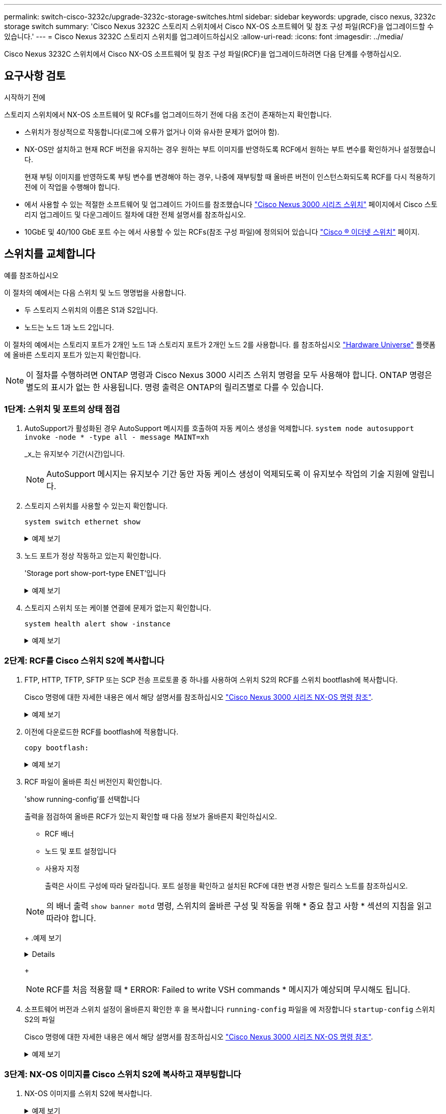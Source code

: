 ---
permalink: switch-cisco-3232c/upgrade-3232c-storage-switches.html 
sidebar: sidebar 
keywords: upgrade, cisco nexus, 3232c storage switch 
summary: 'Cisco Nexus 3232C 스토리지 스위치에서 Cisco NX-OS 소프트웨어 및 참조 구성 파일(RCF)을 업그레이드할 수 있습니다.' 
---
= Cisco Nexus 3232C 스토리지 스위치를 업그레이드하십시오
:allow-uri-read: 
:icons: font
:imagesdir: ../media/


[role="lead"]
Cisco Nexus 3232C 스위치에서 Cisco NX-OS 소프트웨어 및 참조 구성 파일(RCF)을 업그레이드하려면 다음 단계를 수행하십시오.



== 요구사항 검토

.시작하기 전에
스토리지 스위치에서 NX-OS 소프트웨어 및 RCFs를 업그레이드하기 전에 다음 조건이 존재하는지 확인합니다.

* 스위치가 정상적으로 작동합니다(로그에 오류가 없거나 이와 유사한 문제가 없어야 함).
* NX-OS만 설치하고 현재 RCF 버전을 유지하는 경우 원하는 부트 이미지를 반영하도록 RCF에서 원하는 부트 변수를 확인하거나 설정했습니다.
+
현재 부팅 이미지를 반영하도록 부팅 변수를 변경해야 하는 경우, 나중에 재부팅할 때 올바른 버전이 인스턴스화되도록 RCF를 다시 적용하기 전에 이 작업을 수행해야 합니다.

* 에서 사용할 수 있는 적절한 소프트웨어 및 업그레이드 가이드를 참조했습니다 http://www.cisco.com/en/US/products/ps9670/prod_installation_guides_list.html["Cisco Nexus 3000 시리즈 스위치"^] 페이지에서 Cisco 스토리지 업그레이드 및 다운그레이드 절차에 대한 전체 설명서를 참조하십시오.
* 10GbE 및 40/100 GbE 포트 수는 에서 사용할 수 있는 RCFs(참조 구성 파일)에 정의되어 있습니다 https://mysupport.netapp.com/site/info/cisco-ethernet-switch["Cisco ® 이더넷 스위치"^] 페이지.




== 스위치를 교체합니다

.예를 참조하십시오
이 절차의 예에서는 다음 스위치 및 노드 명명법을 사용합니다.

* 두 스토리지 스위치의 이름은 S1과 S2입니다.
* 노드는 노드 1과 노드 2입니다.


이 절차의 예에서는 스토리지 포트가 2개인 노드 1과 스토리지 포트가 2개인 노드 2를 사용합니다. 를 참조하십시오 link:https://hwu.netapp.com/SWITCH/INDEX["Hardware Universe"^] 플랫폼에 올바른 스토리지 포트가 있는지 확인합니다.


NOTE: 이 절차를 수행하려면 ONTAP 명령과 Cisco Nexus 3000 시리즈 스위치 명령을 모두 사용해야 합니다. ONTAP 명령은 별도의 표시가 없는 한 사용됩니다. 명령 출력은 ONTAP의 릴리즈별로 다를 수 있습니다.



=== 1단계: 스위치 및 포트의 상태 점검

. AutoSupport가 활성화된 경우 AutoSupport 메시지를 호출하여 자동 케이스 생성을 억제합니다.
`system node autosupport invoke -node * -type all - message MAINT=xh`
+
_x_는 유지보수 기간(시간)입니다.

+

NOTE: AutoSupport 메시지는 유지보수 기간 동안 자동 케이스 생성이 억제되도록 이 유지보수 작업의 기술 지원에 알립니다.

. 스토리지 스위치를 사용할 수 있는지 확인합니다.
+
`system switch ethernet show`

+
.예제 보기
[%collapsible]
====
[listing, subs="+quotes"]
----
storage::*> *system switch ethernet show*
Switch                      Type               Address          Model
--------------------------- ------------------ ---------------- ---------------
S1
                            storage-network    172.17.227.5     NX3232C
     Serial Number: FOC221206C2
      Is Monitored: true
            Reason: None
  Software Version: Cisco Nexus Operating System (NX-OS) Software, Version
                    9.3(3)
    Version Source: CDP

S2
                            storage-network    172.17.227.6     NX3232C
     Serial Number: FOC220443LZ
      Is Monitored: true
            Reason: None
  Software Version: Cisco Nexus Operating System (NX-OS) Software, Version
                    9.3(3)
    Version Source: CDP

2 entries were displayed.
storage::*>
----
====
. 노드 포트가 정상 작동하고 있는지 확인합니다.
+
'Storage port show-port-type ENET'입니다

+
.예제 보기
[%collapsible]
====
[listing, subs="+quotes"]
----
storage::*> *storage port show -port-type ENET*
                                      Speed                       VLAN
Node               Port Type  Mode    (Gb/s) State    Status        ID
------------------ ---- ----- ------- ------ -------- ----------- ----
node1
                   e3a  ENET  storage    100 enabled  online        30
                   e3b  ENET  storage      0 enabled  offline       30
                   e7a  ENET  storage      0 enabled  offline       30
                   e7b  ENET  storage    100 enabled  online        30
node2
                   e3a  ENET  storage    100 enabled  online        30
                   e3b  ENET  storage      0 enabled  offline       30
                   e7a  ENET  storage      0 enabled  offline       30
                   e7b  ENET  storage    100 enabled  online        30
----
====
. 스토리지 스위치 또는 케이블 연결에 문제가 없는지 확인합니다.
+
`system health alert show -instance`

+
.예제 보기
[%collapsible]
====
[listing, subs="+quotes"]
----
storage::*> *system health alert show -instance*
There are no entries matching your query.
----
====




=== 2단계: RCF를 Cisco 스위치 S2에 복사합니다

. FTP, HTTP, TFTP, SFTP 또는 SCP 전송 프로토콜 중 하나를 사용하여 스위치 S2의 RCF를 스위치 bootflash에 복사합니다.
+
Cisco 명령에 대한 자세한 내용은 에서 해당 설명서를 참조하십시오 https://www.cisco.com/c/en/us/support/switches/nexus-3000-series-switches/products-command-reference-list.html["Cisco Nexus 3000 시리즈 NX-OS 명령 참조"^].

+
.예제 보기
[%collapsible]
====
다음 예에서는 스위치 S2에서 RCF를 부트 플래시 로 복사하는 데 사용되는 HTTP를 보여 줍니다.

[listing, subs="+quotes"]
----
S2# *copy http://172.16.10.1//cfg/Nexus_3232C_RCF_v1.6-Storage.txt bootflash: vrf management*
% Total    % Received % Xferd  Average  Speed   Time    Time     Time                          Current
                               Dload    Upload  Total   Spent    Left                          Speed
  100        3254       100    3254     0       0       8175     0 --:--:-- --:--:-- --:--:-   8301
Copy complete, now saving to disk (please wait)...
Copy complete.
S2#
----
====
. 이전에 다운로드한 RCF를 bootflash에 적용합니다.
+
`copy bootflash:`

+
.예제 보기
[%collapsible]
====
다음 예에서는 스위치 S2에 설치된 RCF 파일 "Nexus_3232C_RCF_v1.6 - Storage.txt"를 보여 줍니다.

[listing, subs="+quotes"]
----
S2# *copy Nexus_3232C_RCF_v1.6-Storage.txt running-config echo-commands*
----
====
. RCF 파일이 올바른 최신 버전인지 확인합니다.
+
'show running-config'를 선택합니다

+
출력을 점검하여 올바른 RCF가 있는지 확인할 때 다음 정보가 올바른지 확인하십시오.

+
** RCF 배너
** 노드 및 포트 설정입니다
** 사용자 지정
+
출력은 사이트 구성에 따라 달라집니다. 포트 설정을 확인하고 설치된 RCF에 대한 변경 사항은 릴리스 노트를 참조하십시오.

+
[NOTE]
====
의 배너 출력 `show banner motd` 명령, 스위치의 올바른 구성 및 작동을 위해 * 중요 참고 사항 * 섹션의 지침을 읽고 따라야 합니다.

====
+
.예제 보기
[%collapsible]
====
[listing]
----
S2# show banner motd

******************************************************************************
* NetApp Reference Configuration File (RCF)
*
* Switch   : Cisco Nexus 3232C
* Filename : Nexus_3232C_RCF_v1.6-Storage.txt
* Date     : Oct-20-2020
* Version  : v1.6
*
* Port Usage : Storage configuration
* Ports  1-32: Controller and Shelf Storage Ports
* Ports 33-34: Disabled
*
* IMPORTANT NOTES*
* - This RCF utilizes QoS and requires TCAM re-configuration, requiring RCF
*   to be loaded twice with the Storage Switch rebooted in between.
*
* - Perform the following 4 steps to ensure proper RCF installation:
*
*   (1) Apply RCF first time, expect following messages:
*       - Please save config and reload the system...
*       - Edge port type (portfast) should only be enabled on ports...
*       - TCAM region is not configured for feature QoS class IPv4 ingress...
*
*   (2) Save running-configuration and reboot Cluster Switch
*
*   (3) After reboot, apply same RCF second time and expect following messages:
*       - % Invalid command at '^' marker
*       - Syntax error while parsing...
*
*   (4) Save running-configuration again
******************************************************************************
S2#
----
====
+

NOTE: RCF를 처음 적용할 때 * ERROR: Failed to write VSH commands * 메시지가 예상되며 무시해도 됩니다.



. 소프트웨어 버전과 스위치 설정이 올바른지 확인한 후 을 복사합니다 `running-config` 파일을 에 저장합니다 `startup-config` 스위치 S2의 파일
+
Cisco 명령에 대한 자세한 내용은 에서 해당 설명서를 참조하십시오 https://www.cisco.com/c/en/us/support/switches/nexus-3000-series-switches/products-command-reference-list.html["Cisco Nexus 3000 시리즈 NX-OS 명령 참조"^].

+
.예제 보기
[%collapsible]
====
다음 예에서는 'running-config' 파일이 'startup-config' 파일에 성공적으로 복사되었음을 보여 줍니다.

[listing]
----
S2# copy running-config startup-config
[########################################] 100% Copy complete.
----
====




=== 3단계: NX-OS 이미지를 Cisco 스위치 S2에 복사하고 재부팅합니다

. NX-OS 이미지를 스위치 S2에 복사합니다.
+
.예제 보기
[%collapsible]
====
[listing, subs="+quotes"]
----
S2# *copy sftp: bootflash: vrf management*
Enter source filename: */code/nxos.9.3.4.bin*
Enter hostname for the sftp server: *172.19.2.1*
Enter username: *user1*

Outbound-ReKey for 172.19.2.1:22
Inbound-ReKey for 172.19.2.1:22
user1@172.19.2.1's password:
sftp> progress
Progress meter enabled
sftp> get   /code/nxos.9.3.4.bin  /bootflash/nxos.9.3.4.bin
/code/nxos.9.3.4.bin  100% 1261MB   9.3MB/s   02:15
sftp> exit
Copy complete, now saving to disk (please wait)...
Copy complete.

cs2# *copy sftp: bootflash: vrf management*
Enter source filename: */code/n9000-epld.9.3.4.img*
Enter hostname for the sftp server: *172.19.2.1*
Enter username: *user1*

Outbound-ReKey for 172.19.2.1:22
Inbound-ReKey for 172.19.2.1:22
user1@172.19.2.1's password:
sftp> progress
Progress meter enabled
sftp> get   /code/n9000-epld.9.3.4.img  /bootflash/n9000-epld.9.3.4.img
/code/n9000-epld.9.3.4.img  100%  161MB   9.5MB/s   00:16
sftp> exit
Copy complete, now saving to disk (please wait)...
Copy complete.
----
====
. 다음에 스위치 S2를 재부팅할 때 새 버전이 로드되도록 시스템 이미지를 설치합니다.
+
스위치는 다음 출력에 표시된 것처럼 새 이미지와 함께 10초 후에 재부팅됩니다.

+
.예제 보기
[%collapsible]
====
[listing, subs="+quotes"]
----
S2# *install all nxos bootflash:nxos.9.3.4.bin*
Installer will perform compatibility check first. Please wait.
Installer is forced disruptive

Verifying image bootflash:/nxos.9.3.4.bin for boot variable "nxos".
[####################] 100% -- SUCCESS

Verifying image type.
[####################] 100% -- SUCCESS

Preparing "nxos" version info using image bootflash:/nxos.9.3.4.bin.
[####################] 100% -- SUCCESS

Preparing "bios" version info using image bootflash:/nxos.9.3.4.bin.
[####################] 100% -- SUCCESS

Performing module support checks.
[####################] 100% -- SUCCESS

Notifying services about system upgrade.
[####################] 100% -- SUCCESS


Compatibility check is done:
Module  bootable          Impact  Install-type  Reason
------  --------  --------------  ------------  ------
     1       yes      disruptive         reset  default upgrade is not hitless


Images will be upgraded according to following table:
Module       Image                  Running-Version(pri:alt)           New-Version  Upg-Required
------  ----------  ----------------------------------------  --------------------  ------------
     1        nxos                                    9.3(3)                9.3(4)           yes
     1        bios     v08.37(01/28/2020):v08.23(09/23/2015)    v08.38(05/29/2020)            no


Switch will be reloaded for disruptive upgrade.
Do you want to continue with the installation (y/n)?  [n] *y*
input string too long
Do you want to continue with the installation (y/n)?  [n] *y*

Install is in progress, please wait.

Performing runtime checks.
[####################] 100% -- SUCCESS

Setting boot variables.
[####################] 100% -- SUCCESS

Performing configuration copy.
[####################] 100% -- SUCCESS

Module 1: Refreshing compact flash and upgrading bios/loader/bootrom.
Warning: please do not remove or power off the module at this time.
[####################] 100% -- SUCCESS


Finishing the upgrade, switch will reboot in 10 seconds.
S2#
----
====
. 구성을 저장합니다.
+
Cisco 명령에 대한 자세한 내용은 에서 해당 설명서를 참조하십시오 https://www.cisco.com/c/en/us/support/switches/nexus-3000-series-switches/products-command-reference-list.html["Cisco Nexus 3000 시리즈 NX-OS 명령 참조"^].

+
시스템을 재부팅하라는 메시지가 표시됩니다.

+
.예제 보기
[%collapsible]
====
[listing, subs="+quotes"]
----
S2# *copy running-config startup-config*
[########################################] 100% Copy complete.
S2# *reload*
This command will reboot the system. (y/n)?  [n] *y*
----
====
. 새 NX-OS 버전 번호가 스위치에 있는지 확인합니다.
+
.예제 보기
[%collapsible]
====
[listing, subs="+quotes"]
----
S2# *show version*
Cisco Nexus Operating System (NX-OS) Software
TAC support: http://www.cisco.com/tac
Copyright (C) 2002-2020, Cisco and/or its affiliates.
All rights reserved.
The copyrights to certain works contained in this software are
owned by other third parties and used and distributed under their own
licenses, such as open source.  This software is provided "as is," and unless
otherwise stated, there is no warranty, express or implied, including but not
limited to warranties of merchantability and fitness for a particular purpose.
Certain components of this software are licensed under
the GNU General Public License (GPL) version 2.0 or
GNU General Public License (GPL) version 3.0  or the GNU
Lesser General Public License (LGPL) Version 2.1 or
Lesser General Public License (LGPL) Version 2.0.
A copy of each such license is available at
http://www.opensource.org/licenses/gpl-2.0.php and
http://opensource.org/licenses/gpl-3.0.html and
http://www.opensource.org/licenses/lgpl-2.1.php and
http://www.gnu.org/licenses/old-licenses/library.txt.

Software
  BIOS: version 08.38
 NXOS: version 9.3(4)
  BIOS compile time:  05/29/2020
  NXOS image file is: bootflash:///nxos.9.3.4.bin
  NXOS compile time:  4/28/2020 21:00:00 [04/29/2020 02:28:31]


Hardware
  cisco Nexus3000 C3232C Chassis (Nexus 9000 Series)
  Intel(R) Xeon(R) CPU E5-2403 v2 @ 1.80GHz with 8154432 kB of memory.
  Processor Board ID FOC20291J6K

  Device name: S2
  bootflash:   53298520 kB
Kernel uptime is 0 day(s), 0 hour(s), 3 minute(s), 42 second(s)

Last reset at 157524 usecs after Mon Nov  2 18:32:06 2020
  Reason: Reset due to upgrade
  System version: 9.3(3)
  Service:

plugin
  Core Plugin, Ethernet Plugin

Active Package(s):

S2#
----
====




=== 4단계: 스위치 및 포트의 상태를 다시 확인합니다

. 재부팅 후 스토리지 스위치를 사용할 수 있는지 다시 확인합니다.
+
`system switch ethernet show`

+
.예제 보기
[%collapsible]
====
[listing, subs="+quotes"]
----
storage::*> *system switch ethernet show*
Switch                      Type               Address          Model
--------------------------- ------------------ ---------------- ---------------
S1
                            storage-network    172.17.227.5     NX3232C
     Serial Number: FOC221206C2
      Is Monitored: true
            Reason: None
  Software Version: Cisco Nexus Operating System (NX-OS) Software, Version
                    9.3(4)
    Version Source: CDP

S2
                            storage-network    172.17.227.6    NX3232C
     Serial Number: FOC220443LZ
      Is Monitored: true
            Reason: None
  Software Version: Cisco Nexus Operating System (NX-OS) Software, Version
                    9.3(4)
    Version Source: CDP

2 entries were displayed.
storage::*>
----
====
. 재부팅 후 스위치 포트가 정상 작동 중인지 확인합니다.
+
'Storage port show-port-type ENET'입니다

+
.예제 보기
[%collapsible]
====
[listing, subs="+quotes"]
----
storage::*> *storage port show -port-type ENET*
                                      Speed                       VLAN
Node               Port Type  Mode    (Gb/s) State    Status        ID
------------------ ---- ----- ------- ------ -------- ----------- ----
node1
                   e3a  ENET  storage    100 enabled  online        30
                   e3b  ENET  storage      0 enabled  offline       30
                   e7a  ENET  storage      0 enabled  offline       30
                   e7b  ENET  storage    100 enabled  online        30
node2
                   e3a  ENET  storage    100 enabled  online        30
                   e3b  ENET  storage      0 enabled  offline       30
                   e7a  ENET  storage      0 enabled  offline       30
                   e7b  ENET  storage    100 enabled  online        30
----
====
. 클러스터에 스토리지 스위치 또는 케이블 연결 문제가 없는지 다시 확인합니다.
+
`system health alert show -instance`

+
.예제 보기
[%collapsible]
====
[listing, subs="+quotes"]
----
storage::*> *system health alert show -instance*
There are no entries matching your query.
----
====
. 이 절차를 반복하여 NX-OS 소프트웨어와 스위치 S1의 RCF를 업그레이드합니다.
. 자동 케이스 생성을 억제한 경우 AutoSupport 메시지를 호출하여 다시 활성화합니다.
+
'System node AutoSupport invoke-node * -type all-message maINT=end'


